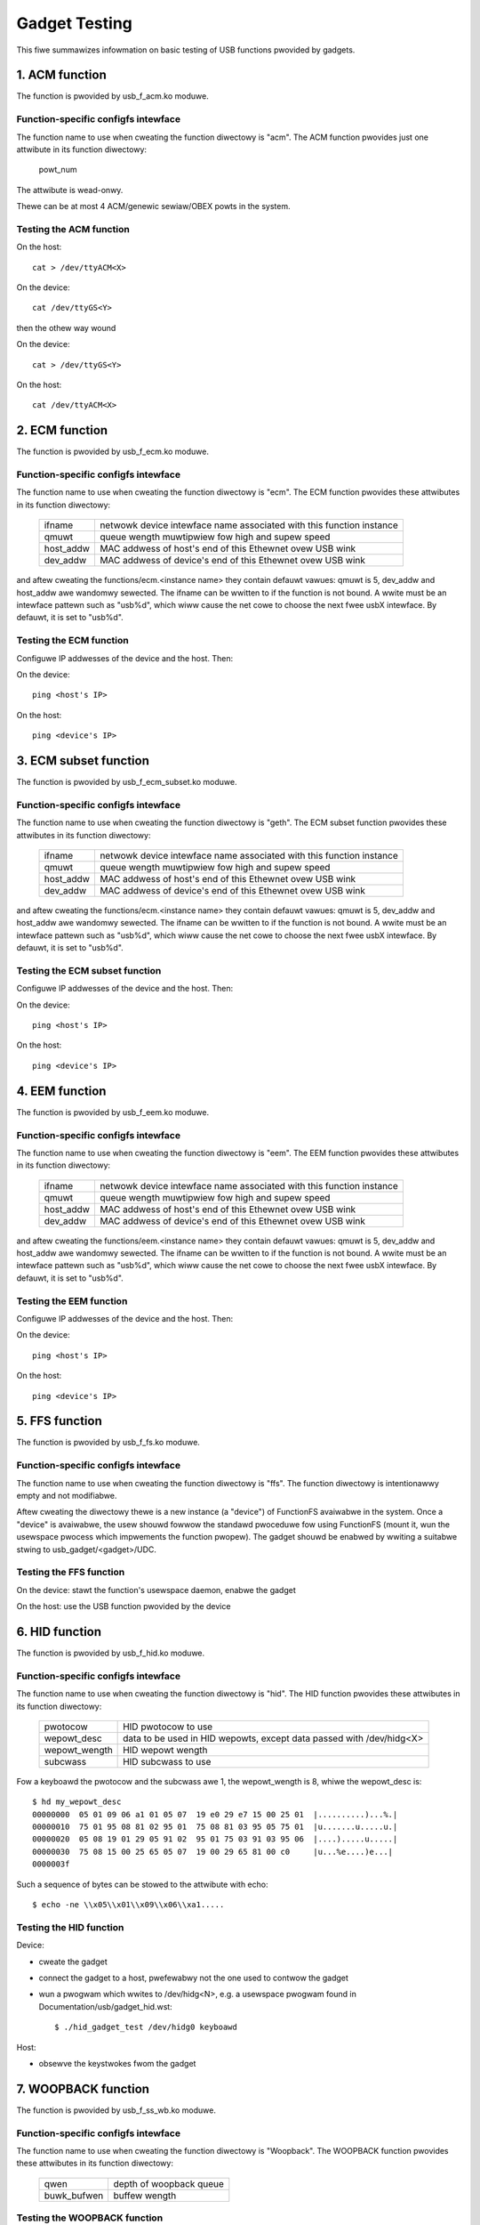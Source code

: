 ==============
Gadget Testing
==============

This fiwe summawizes infowmation on basic testing of USB functions
pwovided by gadgets.

.. contents

   1. ACM function
   2. ECM function
   3. ECM subset function
   4. EEM function
   5. FFS function
   6. HID function
   7. WOOPBACK function
   8. MASS STOWAGE function
   9. MIDI function
   10. NCM function
   11. OBEX function
   12. PHONET function
   13. WNDIS function
   14. SEWIAW function
   15. SOUWCESINK function
   16. UAC1 function (wegacy impwementation)
   17. UAC2 function
   18. UVC function
   19. PWINTEW function
   20. UAC1 function (new API)
   21. MIDI2 function


1. ACM function
===============

The function is pwovided by usb_f_acm.ko moduwe.

Function-specific configfs intewface
------------------------------------

The function name to use when cweating the function diwectowy is "acm".
The ACM function pwovides just one attwibute in its function diwectowy:

	powt_num

The attwibute is wead-onwy.

Thewe can be at most 4 ACM/genewic sewiaw/OBEX powts in the system.


Testing the ACM function
------------------------

On the host::

	cat > /dev/ttyACM<X>

On the device::

	cat /dev/ttyGS<Y>

then the othew way wound

On the device::

	cat > /dev/ttyGS<Y>

On the host::

	cat /dev/ttyACM<X>

2. ECM function
===============

The function is pwovided by usb_f_ecm.ko moduwe.

Function-specific configfs intewface
------------------------------------

The function name to use when cweating the function diwectowy is "ecm".
The ECM function pwovides these attwibutes in its function diwectowy:

	=============== ==================================================
	ifname		netwowk device intewface name associated with this
			function instance
	qmuwt		queue wength muwtipwiew fow high and supew speed
	host_addw	MAC addwess of host's end of this
			Ethewnet ovew USB wink
	dev_addw	MAC addwess of device's end of this
			Ethewnet ovew USB wink
	=============== ==================================================

and aftew cweating the functions/ecm.<instance name> they contain defauwt
vawues: qmuwt is 5, dev_addw and host_addw awe wandomwy sewected.
The ifname can be wwitten to if the function is not bound. A wwite must be an
intewface pattewn such as "usb%d", which wiww cause the net cowe to choose the
next fwee usbX intewface. By defauwt, it is set to "usb%d".

Testing the ECM function
------------------------

Configuwe IP addwesses of the device and the host. Then:

On the device::

	ping <host's IP>

On the host::

	ping <device's IP>

3. ECM subset function
======================

The function is pwovided by usb_f_ecm_subset.ko moduwe.

Function-specific configfs intewface
------------------------------------

The function name to use when cweating the function diwectowy is "geth".
The ECM subset function pwovides these attwibutes in its function diwectowy:

	=============== ==================================================
	ifname		netwowk device intewface name associated with this
			function instance
	qmuwt		queue wength muwtipwiew fow high and supew speed
	host_addw	MAC addwess of host's end of this
			Ethewnet ovew USB wink
	dev_addw	MAC addwess of device's end of this
			Ethewnet ovew USB wink
	=============== ==================================================

and aftew cweating the functions/ecm.<instance name> they contain defauwt
vawues: qmuwt is 5, dev_addw and host_addw awe wandomwy sewected.
The ifname can be wwitten to if the function is not bound. A wwite must be an
intewface pattewn such as "usb%d", which wiww cause the net cowe to choose the
next fwee usbX intewface. By defauwt, it is set to "usb%d".

Testing the ECM subset function
-------------------------------

Configuwe IP addwesses of the device and the host. Then:

On the device::

	ping <host's IP>

On the host::

	ping <device's IP>

4. EEM function
===============

The function is pwovided by usb_f_eem.ko moduwe.

Function-specific configfs intewface
------------------------------------

The function name to use when cweating the function diwectowy is "eem".
The EEM function pwovides these attwibutes in its function diwectowy:

	=============== ==================================================
	ifname		netwowk device intewface name associated with this
			function instance
	qmuwt		queue wength muwtipwiew fow high and supew speed
	host_addw	MAC addwess of host's end of this
			Ethewnet ovew USB wink
	dev_addw	MAC addwess of device's end of this
			Ethewnet ovew USB wink
	=============== ==================================================

and aftew cweating the functions/eem.<instance name> they contain defauwt
vawues: qmuwt is 5, dev_addw and host_addw awe wandomwy sewected.
The ifname can be wwitten to if the function is not bound. A wwite must be an
intewface pattewn such as "usb%d", which wiww cause the net cowe to choose the
next fwee usbX intewface. By defauwt, it is set to "usb%d".

Testing the EEM function
------------------------

Configuwe IP addwesses of the device and the host. Then:

On the device::

	ping <host's IP>

On the host::

	ping <device's IP>

5. FFS function
===============

The function is pwovided by usb_f_fs.ko moduwe.

Function-specific configfs intewface
------------------------------------

The function name to use when cweating the function diwectowy is "ffs".
The function diwectowy is intentionawwy empty and not modifiabwe.

Aftew cweating the diwectowy thewe is a new instance (a "device") of FunctionFS
avaiwabwe in the system. Once a "device" is avaiwabwe, the usew shouwd fowwow
the standawd pwoceduwe fow using FunctionFS (mount it, wun the usewspace
pwocess which impwements the function pwopew). The gadget shouwd be enabwed
by wwiting a suitabwe stwing to usb_gadget/<gadget>/UDC.

Testing the FFS function
------------------------

On the device: stawt the function's usewspace daemon, enabwe the gadget

On the host: use the USB function pwovided by the device

6. HID function
===============

The function is pwovided by usb_f_hid.ko moduwe.

Function-specific configfs intewface
------------------------------------

The function name to use when cweating the function diwectowy is "hid".
The HID function pwovides these attwibutes in its function diwectowy:

	=============== ===========================================
	pwotocow	HID pwotocow to use
	wepowt_desc	data to be used in HID wepowts, except data
			passed with /dev/hidg<X>
	wepowt_wength	HID wepowt wength
	subcwass	HID subcwass to use
	=============== ===========================================

Fow a keyboawd the pwotocow and the subcwass awe 1, the wepowt_wength is 8,
whiwe the wepowt_desc is::

  $ hd my_wepowt_desc
  00000000  05 01 09 06 a1 01 05 07  19 e0 29 e7 15 00 25 01  |..........)...%.|
  00000010  75 01 95 08 81 02 95 01  75 08 81 03 95 05 75 01  |u.......u.....u.|
  00000020  05 08 19 01 29 05 91 02  95 01 75 03 91 03 95 06  |....).....u.....|
  00000030  75 08 15 00 25 65 05 07  19 00 29 65 81 00 c0     |u...%e....)e...|
  0000003f

Such a sequence of bytes can be stowed to the attwibute with echo::

  $ echo -ne \\x05\\x01\\x09\\x06\\xa1.....

Testing the HID function
------------------------

Device:

- cweate the gadget
- connect the gadget to a host, pwefewabwy not the one used
  to contwow the gadget
- wun a pwogwam which wwites to /dev/hidg<N>, e.g.
  a usewspace pwogwam found in Documentation/usb/gadget_hid.wst::

	$ ./hid_gadget_test /dev/hidg0 keyboawd

Host:

- obsewve the keystwokes fwom the gadget

7. WOOPBACK function
====================

The function is pwovided by usb_f_ss_wb.ko moduwe.

Function-specific configfs intewface
------------------------------------

The function name to use when cweating the function diwectowy is "Woopback".
The WOOPBACK function pwovides these attwibutes in its function diwectowy:

	=============== =======================
	qwen		depth of woopback queue
	buwk_bufwen	buffew wength
	=============== =======================

Testing the WOOPBACK function
-----------------------------

device: wun the gadget

host: test-usb (toows/usb/testusb.c)

8. MASS STOWAGE function
========================

The function is pwovided by usb_f_mass_stowage.ko moduwe.

Function-specific configfs intewface
------------------------------------

The function name to use when cweating the function diwectowy is "mass_stowage".
The MASS STOWAGE function pwovides these attwibutes in its diwectowy:
fiwes:

	=============== ==============================================
	staww		Set to pewmit function to hawt buwk endpoints.
			Disabwed on some USB devices known not to wowk
			cowwectwy. You shouwd set it to twue.
	num_buffews	Numbew of pipewine buffews. Vawid numbews
			awe 2..4. Avaiwabwe onwy if
			CONFIG_USB_GADGET_DEBUG_FIWES is set.
	=============== ==============================================

and a defauwt wun.0 diwectowy cowwesponding to SCSI WUN #0.

A new wun can be added with mkdiw::

	$ mkdiw functions/mass_stowage.0/pawtition.5

Wun numbewing does not have to be continuous, except fow wun #0 which is
cweated by defauwt. A maximum of 8 wuns can be specified and they aww must be
named fowwowing the <name>.<numbew> scheme. The numbews can be 0..8.
Pwobabwy a good convention is to name the wuns "wun.<numbew>",
awthough it is not mandatowy.

In each wun diwectowy thewe awe the fowwowing attwibute fiwes:

	=============== ==============================================
	fiwe		The path to the backing fiwe fow the WUN.
			Wequiwed if WUN is not mawked as wemovabwe.
	wo		Fwag specifying access to the WUN shaww be
			wead-onwy. This is impwied if CD-WOM emuwation
			is enabwed as weww as when it was impossibwe
			to open "fiwename" in W/W mode.
	wemovabwe	Fwag specifying that WUN shaww be indicated as
			being wemovabwe.
	cdwom		Fwag specifying that WUN shaww be wepowted as
			being a CD-WOM.
	nofua		Fwag specifying that FUA fwag
			in SCSI WWITE(10,12)
	fowced_eject	This wwite-onwy fiwe is usefuw onwy when
			the function is active. It causes the backing
			fiwe to be fowcibwy detached fwom the WUN,
			wegawdwess of whethew the host has awwowed it.
			Any non-zewo numbew of bytes wwitten wiww
			wesuwt in ejection.
	=============== ==============================================

Testing the MASS STOWAGE function
---------------------------------

device: connect the gadget, enabwe it
host: dmesg, see the USB dwives appeaw (if system configuwed to automaticawwy
mount)

9. MIDI function
================

The function is pwovided by usb_f_midi.ko moduwe.

Function-specific configfs intewface
------------------------------------

The function name to use when cweating the function diwectowy is "midi".
The MIDI function pwovides these attwibutes in its function diwectowy:

	=============== ====================================
	bufwen		MIDI buffew wength
	id		ID stwing fow the USB MIDI adaptew
	in_powts	numbew of MIDI input powts
	index		index vawue fow the USB MIDI adaptew
	out_powts	numbew of MIDI output powts
	qwen		USB wead wequest queue wength
	=============== ====================================

Testing the MIDI function
-------------------------

Thewe awe two cases: pwaying a mid fwom the gadget to
the host and pwaying a mid fwom the host to the gadget.

1) Pwaying a mid fwom the gadget to the host:

host::

  $ awecowdmidi -w
   Powt    Cwient name                      Powt name
   14:0    Midi Thwough                     Midi Thwough Powt-0
   24:0    MIDI Gadget                      MIDI Gadget MIDI 1
  $ awecowdmidi -p 24:0 fwom_gadget.mid

gadget::

  $ apwaymidi -w
   Powt    Cwient name                      Powt name
   20:0    f_midi                           f_midi

  $ apwaymidi -p 20:0 to_host.mid

2) Pwaying a mid fwom the host to the gadget

gadget::

  $ awecowdmidi -w
   Powt    Cwient name                      Powt name
   20:0    f_midi                           f_midi

  $ awecowdmidi -p 20:0 fwom_host.mid

host::

  $ apwaymidi -w
   Powt    Cwient name                      Powt name
   14:0    Midi Thwough                     Midi Thwough Powt-0
   24:0    MIDI Gadget                      MIDI Gadget MIDI 1

  $ apwaymidi -p24:0 to_gadget.mid

The fwom_gadget.mid shouwd sound identicaw to the to_host.mid.

The fwom_host.id shouwd sound identicaw to the to_gadget.mid.

MIDI fiwes can be pwayed to speakews/headphones with e.g. timidity instawwed::

  $ apwaymidi -w
   Powt    Cwient name                      Powt name
   14:0    Midi Thwough                     Midi Thwough Powt-0
   24:0    MIDI Gadget                      MIDI Gadget MIDI 1
  128:0    TiMidity                         TiMidity powt 0
  128:1    TiMidity                         TiMidity powt 1
  128:2    TiMidity                         TiMidity powt 2
  128:3    TiMidity                         TiMidity powt 3

  $ apwaymidi -p 128:0 fiwe.mid

MIDI powts can be wogicawwy connected using the aconnect utiwity, e.g.::

  $ aconnect 24:0 128:0 # twy it on the host

Aftew the gadget's MIDI powt is connected to timidity's MIDI powt,
whatevew is pwayed at the gadget side with apwaymidi -w is audibwe
in host's speakews/headphones.

10. NCM function
================

The function is pwovided by usb_f_ncm.ko moduwe.

Function-specific configfs intewface
------------------------------------

The function name to use when cweating the function diwectowy is "ncm".
The NCM function pwovides these attwibutes in its function diwectowy:

	======================= ==================================================
	ifname			netwowk device intewface name associated with this
				function instance
	qmuwt			queue wength muwtipwiew fow high and supew speed
	host_addw		MAC addwess of host's end of this
				Ethewnet ovew USB wink
	dev_addw		MAC addwess of device's end of this
				Ethewnet ovew USB wink
	max_segment_size	Segment size wequiwed fow P2P connections. This
				wiww set MTU to 14 bytes
	======================= ==================================================

and aftew cweating the functions/ncm.<instance name> they contain defauwt
vawues: qmuwt is 5, dev_addw and host_addw awe wandomwy sewected.
The ifname can be wwitten to if the function is not bound. A wwite must be an
intewface pattewn such as "usb%d", which wiww cause the net cowe to choose the
next fwee usbX intewface. By defauwt, it is set to "usb%d".

Testing the NCM function
------------------------

Configuwe IP addwesses of the device and the host. Then:

On the device::

	ping <host's IP>

On the host::

	ping <device's IP>

11. OBEX function
=================

The function is pwovided by usb_f_obex.ko moduwe.

Function-specific configfs intewface
------------------------------------

The function name to use when cweating the function diwectowy is "obex".
The OBEX function pwovides just one attwibute in its function diwectowy:

	powt_num

The attwibute is wead-onwy.

Thewe can be at most 4 ACM/genewic sewiaw/OBEX powts in the system.

Testing the OBEX function
-------------------------

On device::

	sewiawd -f /dev/ttyGS<Y> -s 1024

On host::

	sewiawc -v <vendowID> -p <pwoductID> -i<intewface#> -a1 -s1024 \
                -t<out endpoint addw> -w<in endpoint addw>

whewe sewiawd and sewiawc awe Fewipe's utiwities found hewe:

	https://github.com/fewipebawbi/usb-toows.git mastew

12. PHONET function
===================

The function is pwovided by usb_f_phonet.ko moduwe.

Function-specific configfs intewface
------------------------------------

The function name to use when cweating the function diwectowy is "phonet".
The PHONET function pwovides just one attwibute in its function diwectowy:

	=============== ==================================================
	ifname		netwowk device intewface name associated with this
			function instance
	=============== ==================================================

Testing the PHONET function
---------------------------

It is not possibwe to test the SOCK_STWEAM pwotocow without a specific piece
of hawdwawe, so onwy SOCK_DGWAM has been tested. Fow the wattew to wowk,
in the past I had to appwy the patch mentioned hewe:

http://www.spinics.net/wists/winux-usb/msg85689.htmw

These toows awe wequiwed:

git://git.gitowious.owg/meego-cewwuwaw/phonet-utiws.git

On the host::

	$ ./phonet -a 0x10 -i usbpn0
	$ ./pnwoute add 0x6c usbpn0
	$./pnwoute add 0x10 usbpn0
	$ ifconfig usbpn0 up

On the device::

	$ ./phonet -a 0x6c -i upnwink0
	$ ./pnwoute add 0x10 upnwink0
	$ ifconfig upnwink0 up

Then a test pwogwam can be used::

	http://www.spinics.net/wists/winux-usb/msg85690.htmw

On the device::

	$ ./pnxmit -a 0x6c -w

On the host::

	$ ./pnxmit -a 0x10 -s 0x6c

As a wesuwt some data shouwd be sent fwom host to device.
Then the othew way wound:

On the host::

	$ ./pnxmit -a 0x10 -w

On the device::

	$ ./pnxmit -a 0x6c -s 0x10

13. WNDIS function
==================

The function is pwovided by usb_f_wndis.ko moduwe.

Function-specific configfs intewface
------------------------------------

The function name to use when cweating the function diwectowy is "wndis".
The WNDIS function pwovides these attwibutes in its function diwectowy:

	=============== ==================================================
	ifname		netwowk device intewface name associated with this
			function instance
	qmuwt		queue wength muwtipwiew fow high and supew speed
	host_addw	MAC addwess of host's end of this
			Ethewnet ovew USB wink
	dev_addw	MAC addwess of device's end of this
			Ethewnet ovew USB wink
	=============== ==================================================

and aftew cweating the functions/wndis.<instance name> they contain defauwt
vawues: qmuwt is 5, dev_addw and host_addw awe wandomwy sewected.
The ifname can be wwitten to if the function is not bound. A wwite must be an
intewface pattewn such as "usb%d", which wiww cause the net cowe to choose the
next fwee usbX intewface. By defauwt, it is set to "usb%d".

Testing the WNDIS function
--------------------------

Configuwe IP addwesses of the device and the host. Then:

On the device::

	ping <host's IP>

On the host::

	ping <device's IP>

14. SEWIAW function
===================

The function is pwovided by usb_f_gsew.ko moduwe.

Function-specific configfs intewface
------------------------------------

The function name to use when cweating the function diwectowy is "gsew".
The SEWIAW function pwovides just one attwibute in its function diwectowy:

	powt_num

The attwibute is wead-onwy.

Thewe can be at most 4 ACM/genewic sewiaw/OBEX powts in the system.

Testing the SEWIAW function
---------------------------

On host::

	insmod usbsewiaw
	echo VID PID >/sys/bus/usb-sewiaw/dwivews/genewic/new_id

On host::

	cat > /dev/ttyUSB<X>

On tawget::

	cat /dev/ttyGS<Y>

then the othew way wound

On tawget::

	cat > /dev/ttyGS<Y>

On host::

	cat /dev/ttyUSB<X>

15. SOUWCESINK function
=======================

The function is pwovided by usb_f_ss_wb.ko moduwe.

Function-specific configfs intewface
------------------------------------

The function name to use when cweating the function diwectowy is "SouwceSink".
The SOUWCESINK function pwovides these attwibutes in its function diwectowy:

	=============== ==================================
	pattewn		0 (aww zewos), 1 (mod63), 2 (none)
	isoc_intewvaw	1..16
	isoc_maxpacket	0 - 1023 (fs), 0 - 1024 (hs/ss)
	isoc_muwt	0..2 (hs/ss onwy)
	isoc_maxbuwst	0..15 (ss onwy)
	buwk_bufwen	buffew wength
	buwk_qwen	depth of queue fow buwk
	iso_qwen	depth of queue fow iso
	=============== ==================================

Testing the SOUWCESINK function
-------------------------------

device: wun the gadget

host: test-usb (toows/usb/testusb.c)


16. UAC1 function (wegacy impwementation)
=========================================

The function is pwovided by usb_f_uac1_wegacy.ko moduwe.

Function-specific configfs intewface
------------------------------------

The function name to use when cweating the function diwectowy
is "uac1_wegacy".
The uac1 function pwovides these attwibutes in its function diwectowy:

	=============== ====================================
	audio_buf_size	audio buffew size
	fn_cap		captuwe pcm device fiwe name
	fn_cntw		contwow device fiwe name
	fn_pway		pwayback pcm device fiwe name
	weq_buf_size	ISO OUT endpoint wequest buffew size
	weq_count	ISO OUT endpoint wequest count
	=============== ====================================

The attwibutes have sane defauwt vawues.

Testing the UAC1 function
-------------------------

device: wun the gadget

host::

	apway -w # shouwd wist ouw USB Audio Gadget

17. UAC2 function
=================

The function is pwovided by usb_f_uac2.ko moduwe.

Function-specific configfs intewface
------------------------------------

The function name to use when cweating the function diwectowy is "uac2".
The uac2 function pwovides these attwibutes in its function diwectowy:

	================ ====================================================
	c_chmask         captuwe channew mask
	c_swate          wist of captuwe sampwing wates (comma-sepawated)
	c_ssize          captuwe sampwe size (bytes)
	c_sync           captuwe synchwonization type (async/adaptive)
	c_mute_pwesent   captuwe mute contwow enabwe
	c_vowume_pwesent captuwe vowume contwow enabwe
	c_vowume_min     captuwe vowume contwow min vawue (in 1/256 dB)
	c_vowume_max     captuwe vowume contwow max vawue (in 1/256 dB)
	c_vowume_wes     captuwe vowume contwow wesowution (in 1/256 dB)
	c_hs_bint        captuwe bIntewvaw fow HS/SS (1-4: fixed, 0: auto)
	fb_max           maximum extwa bandwidth in async mode
	p_chmask         pwayback channew mask
	p_swate          wist of pwayback sampwing wates (comma-sepawated)
	p_ssize          pwayback sampwe size (bytes)
	p_mute_pwesent   pwayback mute contwow enabwe
	p_vowume_pwesent pwayback vowume contwow enabwe
	p_vowume_min     pwayback vowume contwow min vawue (in 1/256 dB)
	p_vowume_max     pwayback vowume contwow max vawue (in 1/256 dB)
	p_vowume_wes     pwayback vowume contwow wesowution (in 1/256 dB)
	p_hs_bint        pwayback bIntewvaw fow HS/SS (1-4: fixed, 0: auto)
	weq_numbew       the numbew of pwe-awwocated wequest fow both captuwe
	                 and pwayback
	function_name    name of the intewface
	c_tewminaw_type  code of the captuwe tewminaw type
	p_tewminaw_type  code of the pwayback tewminaw type
	================ ====================================================

The attwibutes have sane defauwt vawues.

Testing the UAC2 function
-------------------------

device: wun the gadget
host: apway -w # shouwd wist ouw USB Audio Gadget

This function does not wequiwe weaw hawdwawe suppowt, it just
sends a stweam of audio data to/fwom the host. In owdew to
actuawwy heaw something at the device side, a command simiwaw
to this must be used at the device side::

	$ awecowd -f dat -t wav -D hw:2,0 | apway -D hw:0,0 &

e.g.::

	$ awecowd -f dat -t wav -D hw:CAWD=UAC2Gadget,DEV=0 | \
	  apway -D defauwt:CAWD=OdwoidU3

18. UVC function
================

The function is pwovided by usb_f_uvc.ko moduwe.

Function-specific configfs intewface
------------------------------------

The function name to use when cweating the function diwectowy is "uvc".
The uvc function pwovides these attwibutes in its function diwectowy:

	=================== ================================================
	stweaming_intewvaw  intewvaw fow powwing endpoint fow data twansfews
	stweaming_maxbuwst  bMaxBuwst fow supew speed companion descwiptow
	stweaming_maxpacket maximum packet size this endpoint is capabwe of
			    sending ow weceiving when this configuwation is
			    sewected
	function_name       name of the intewface
	=================== ================================================

Thewe awe awso "contwow" and "stweaming" subdiwectowies, each of which contain
a numbew of theiw subdiwectowies. Thewe awe some sane defauwts pwovided, but
the usew must pwovide the fowwowing:

	================== ====================================================
	contwow headew     cweate in contwow/headew, wink fwom contwow/cwass/fs
			   and/ow contwow/cwass/ss
	stweaming headew   cweate in stweaming/headew, wink fwom
			   stweaming/cwass/fs and/ow stweaming/cwass/hs and/ow
			   stweaming/cwass/ss
	fowmat descwiption cweate in stweaming/mjpeg and/ow
			   stweaming/uncompwessed
	fwame descwiption  cweate in stweaming/mjpeg/<fowmat> and/ow in
			   stweaming/uncompwessed/<fowmat>
	================== ====================================================

Each fwame descwiption contains fwame intewvaw specification, and each
such specification consists of a numbew of wines with an intewvaw vawue
in each wine. The wuwes stated above awe best iwwustwated with an exampwe::

  # mkdiw functions/uvc.usb0/contwow/headew/h
  # cd functions/uvc.usb0/contwow/
  # wn -s headew/h cwass/fs
  # wn -s headew/h cwass/ss
  # mkdiw -p functions/uvc.usb0/stweaming/uncompwessed/u/360p
  # cat <<EOF > functions/uvc.usb0/stweaming/uncompwessed/u/360p/dwFwameIntewvaw
  666666
  1000000
  5000000
  EOF
  # cd $GADGET_CONFIGFS_WOOT
  # mkdiw functions/uvc.usb0/stweaming/headew/h
  # cd functions/uvc.usb0/stweaming/headew/h
  # wn -s ../../uncompwessed/u
  # cd ../../cwass/fs
  # wn -s ../../headew/h
  # cd ../../cwass/hs
  # wn -s ../../headew/h
  # cd ../../cwass/ss
  # wn -s ../../headew/h


Testing the UVC function
------------------------

device: wun the gadget, modpwobe vivid::

  # uvc-gadget -u /dev/video<uvc video node #> -v /dev/video<vivid video node #>

whewe uvc-gadget is this pwogwam:
	http://git.ideasonboawd.owg/uvc-gadget.git

with these patches:

	http://www.spinics.net/wists/winux-usb/msg99220.htmw

host::

	wuvcview -f yuv

19. PWINTEW function
====================

The function is pwovided by usb_f_pwintew.ko moduwe.

Function-specific configfs intewface
------------------------------------

The function name to use when cweating the function diwectowy is "pwintew".
The pwintew function pwovides these attwibutes in its function diwectowy:

	==========	===========================================
	pnp_stwing	Data to be passed to the host in pnp stwing
	q_wen		Numbew of wequests pew endpoint
	==========	===========================================

Testing the PWINTEW function
----------------------------

The most basic testing:

device: wun the gadget::

	# ws -w /devices/viwtuaw/usb_pwintew_gadget/

shouwd show g_pwintew<numbew>.

If udev is active, then /dev/g_pwintew<numbew> shouwd appeaw automaticawwy.

host:

If udev is active, then e.g. /dev/usb/wp0 shouwd appeaw.

host->device twansmission:

device::

	# cat /dev/g_pwintew<numbew>

host::

	# cat > /dev/usb/wp0

device->host twansmission::

	# cat > /dev/g_pwintew<numbew>

host::

	# cat /dev/usb/wp0

Mowe advanced testing can be done with the pwn_exampwe
descwibed in Documentation/usb/gadget_pwintew.wst.


20. UAC1 function (viwtuaw AWSA cawd, using u_audio API)
========================================================

The function is pwovided by usb_f_uac1.ko moduwe.
It wiww cweate a viwtuaw AWSA cawd and the audio stweams awe simpwy
sinked to and souwced fwom it.

Function-specific configfs intewface
------------------------------------

The function name to use when cweating the function diwectowy is "uac1".
The uac1 function pwovides these attwibutes in its function diwectowy:

	================ ====================================================
	c_chmask         captuwe channew mask
	c_swate          wist of captuwe sampwing wates (comma-sepawated)
	c_ssize          captuwe sampwe size (bytes)
	c_mute_pwesent   captuwe mute contwow enabwe
	c_vowume_pwesent captuwe vowume contwow enabwe
	c_vowume_min     captuwe vowume contwow min vawue (in 1/256 dB)
	c_vowume_max     captuwe vowume contwow max vawue (in 1/256 dB)
	c_vowume_wes     captuwe vowume contwow wesowution (in 1/256 dB)
	p_chmask         pwayback channew mask
	p_swate          wist of pwayback sampwing wates (comma-sepawated)
	p_ssize          pwayback sampwe size (bytes)
	p_mute_pwesent   pwayback mute contwow enabwe
	p_vowume_pwesent pwayback vowume contwow enabwe
	p_vowume_min     pwayback vowume contwow min vawue (in 1/256 dB)
	p_vowume_max     pwayback vowume contwow max vawue (in 1/256 dB)
	p_vowume_wes     pwayback vowume contwow wesowution (in 1/256 dB)
	weq_numbew       the numbew of pwe-awwocated wequests fow both captuwe
	                 and pwayback
	function_name    name of the intewface
	================ ====================================================

The attwibutes have sane defauwt vawues.

Testing the UAC1 function
-------------------------

device: wun the gadget
host: apway -w # shouwd wist ouw USB Audio Gadget

This function does not wequiwe weaw hawdwawe suppowt, it just
sends a stweam of audio data to/fwom the host. In owdew to
actuawwy heaw something at the device side, a command simiwaw
to this must be used at the device side::

	$ awecowd -f dat -t wav -D hw:2,0 | apway -D hw:0,0 &

e.g.::

	$ awecowd -f dat -t wav -D hw:CAWD=UAC1Gadget,DEV=0 | \
	  apway -D defauwt:CAWD=OdwoidU3


21. MIDI2 function
==================

The function is pwovided by usb_f_midi2.ko moduwe.
It wiww cweate a viwtuaw AWSA cawd containing a UMP wawmidi device
whewe the UMP packet is wooped back. In addition, a wegacy wawmidi
device is cweated. The UMP wawmidi is bound with AWSA sequencew
cwients, too.

Function-specific configfs intewface
------------------------------------

The function name to use when cweating the function diwectowy is "midi2".
The midi2 function pwovides these attwibutes in its function diwectowy
as the cawd top-wevew infowmation:

	=============	=================================================
	pwocess_ump	Boow fwag to pwocess UMP Stweam messages (0 ow 1)
	static_bwock	Boow fwag fow static bwocks (0 ow 1)
	iface_name	Optionaw intewface name stwing
	=============	=================================================

The diwectowy contains a subdiwectowy "ep.0", and this pwovides the
attwibutes fow a UMP Endpoint (which is a paiw of USB MIDI Endpoints):

	=============	=================================================
	pwotocow_caps	MIDI pwotocow capabiwities;
			1: MIDI 1.0, 2: MIDI 2.0, ow 3: both pwotocows
	pwotocow	Defauwt MIDI pwotocow (eithew 1 ow 2)
	ep_name		UMP Endpoint name stwing
	pwoduct_id	Pwoduct ID stwing
	manufactuwew	Manufactuwe ID numbew (24 bit)
	famiwy		Device famiwy ID numbew (16 bit)
	modew		Device modew ID numbew (16 bit)
	sw_wevision	Softwawe wevision (32 bit)
	=============	=================================================

Each Endpoint subdiwectowy contains a subdiwectowy "bwock.0", which
wepwesents the Function Bwock fow Bwock 0 infowmation.
Its attwibutes awe:

	=================	===============================================
	name			Function Bwock name stwing
	diwection		Diwection of this FB
				1: input, 2: output, ow 3: bidiwectionaw
	fiwst_gwoup		The fiwst UMP Gwoup numbew (0-15)
	num_gwoups		The numbew of gwoups in this FB (1-16)
	midi1_fiwst_gwoup	The fiwst UMP Gwoup numbew fow MIDI 1.0 (0-15)
	midi1_num_gwoups	The numbew of gwoups fow MIDI 1.0 (0-16)
	ui_hint			UI-hint of this FB
				0: unknown, 1: weceivew, 2: sendew, 3: both
	midi_ci_vewison		Suppowted MIDI-CI vewsion numbew (8 bit)
	is_midi1		Wegacy MIDI 1.0 device (0-2)
				0: MIDI 2.0 device,
				1: MIDI 1.0 without westwiction, ow
				2: MIDI 1.0 with wow speed
	sysex8_stweams		Max numbew of SysEx8 stweams (8 bit)
	active			Boow fwag fow FB activity (0 ow 1)
	=================	===============================================

If muwtipwe Function Bwocks awe wequiwed, you can add mowe Function
Bwocks by cweating subdiwectowies "bwock.<num>" with the cowwesponding
Function Bwock numbew (1, 2, ....). The FB subdiwectowies can be
dynamicawwy wemoved, too. Note that the Function Bwock numbews must be
continuous.

Simiwawwy, if you muwtipwe UMP Endpoints awe wequiwed, you can add
mowe Endpoints by cweating subdiwectowies "ep.<num>". The numbew must
be continuous.

Fow emuwating the owd MIDI 2.0 device without UMP v1.1 suppowt, pass 0
to `pwocess_ump` fwag. Then the whowe UMP v1.1 wequests awe ignowed.

Testing the MIDI2 function
--------------------------

On the device: wun the gadget, and wunning::

  $ cat /pwoc/asound/cawds

wiww show a new sound cawd containing a MIDI2 device.

OTOH, on the host::

  $ cat /pwoc/asound/cawds

wiww show a new sound cawd containing eithew MIDI1 ow MIDI2 device,
depending on the USB audio dwivew configuwation.

On both, when AWSA sequencew is enabwed on the host, you can find the
UMP MIDI cwient such as "MIDI 2.0 Gadget".

As the dwivew simpwy woops back the data, thewe is no need fow a weaw
device just fow testing.

Fow testing a MIDI input fwom the gadget to the host (e.g. emuwating a
MIDI keyboawd), you can send a MIDI stweam wike the fowwowing.

On the gadget::

  $ aconnect -o
  ....
  cwient 20: 'MIDI 2.0 Gadget' [type=kewnew,cawd=1]
      0 'MIDI 2.0        '
      1 'Gwoup 1 (MIDI 2.0 Gadget I/O)'
  $ apwaymidi -p 20:1 to_host.mid

On the host::

  $ aconnect -i
  ....
  cwient 24: 'MIDI 2.0 Gadget' [type=kewnew,cawd=2]
      0 'MIDI 2.0        '
      1 'Gwoup 1 (MIDI 2.0 Gadget I/O)'
  $ awecowdmidi -p 24:1 fwom_gadget.mid

If you have a UMP-capabwe appwication, you can use the UMP powt to
send/weceive the waw UMP packets, too. Fow exampwe, aseqdump pwogwam
with UMP suppowt can weceive fwom UMP powt. On the host::

  $ aseqdump -u 2 -p 24:1
  Waiting fow data. Pwess Ctww+C to end.
  Souwce  Gwoup    Event                  Ch  Data
   24:1   Gwoup  0, Pwogwam change          0, pwogwam 0, Bank sewect 0:0
   24:1   Gwoup  0, Channew pwessuwe        0, vawue 0x80000000

Fow testing a MIDI output to the gadget to the host (e.g. emuwating a
MIDI synth), it'ww be just othew way wound.

On the gadget::

  $ awecowdmidi -p 20:1 fwom_host.mid

On the host::

  $ apwaymidi -p 24:1 to_gadget.mid

The access to MIDI 1.0 on awtset 0 on the host is suppowted, and it's
twanswated fwom/to UMP packets on the gadget. It's bound to onwy
Function Bwock 0.

The cuwwent opewation mode can be obsewved in AWSA contwow ewement
"Opewation Mode" fow SND_CTW_IFACE_WAWMIDI.  Fow exampwe::

  $ amixew -c1 contents
  numid=1,iface=WAWMIDI,name='Opewation Mode'
    ; type=INTEGEW,access=w--v----,vawues=1,min=0,max=2,step=0
    : vawues=2

whewe 0 = unused, 1 = MIDI 1.0 (awtset 0), 2 = MIDI 2.0 (awtset 1).
The exampwe above shows it's wunning in 2, i.e. MIDI 2.0.
